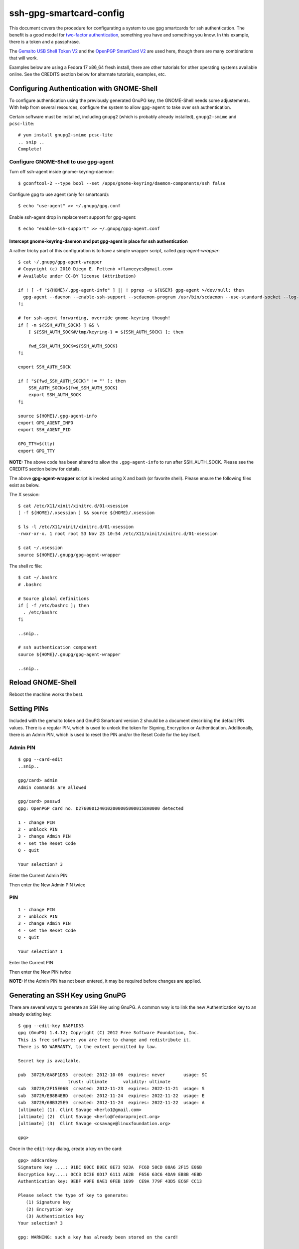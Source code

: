 ssh-gpg-smartcard-config
========================

This document covers the procedure for configurating a system to use gpg smartcards for ssh authentication. The benefit is a good model for `two-factor authentication <http://en.wikipedia.org/wiki/Two-factor_authentication>`_, something you have and something you know. In this example, there is a token and a passphrase. 

The `Gemalto USB Shell Token V2 <http://shop.kernelconcepts.de/product_info.php?cPath=1_26&products_id=119>`_ and the `OpenPGP SmartCard V2 <http://shop.kernelconcepts.de/product_info.php?products_id=42&osCsid=101f6f90ee89ad616d2eca1b31dff757>`_ are used here, though there are many combinations that will work.

Examples below are using a Fedora 17 x86_64 fresh install, there are other tutorials for other operating systems available online. See the CREDITS section below for alternate tutorials, examples, etc.

Configuring Authentication with GNOME-Shell
-------------------------------------------
To configure authentication using the previously generated GnuPG key, the GNOME-Shell needs some adjustements. With help from several resources, configure the system to allow ``gpg-agent`` to take over ssh authentication.

Certain software must be installed, including ``gnupg2`` (which is probably already installed), ``gnupg2-smime`` and ``pcsc-lite``::

  # yum install gnupg2-smime pcsc-lite
  .. snip ..
  Complete!

Configure GNOME-Shell to use gpg-agent
~~~~~~~~~~~~~~~~~~~~~~~~~~~~~~~~~~~~~~~

Turn off ssh-agent inside gnome-keyring-daemon::

  $ gconftool-2 --type bool --set /apps/gnome-keyring/daemon-components/ssh false

Configure gpg to use agent (only for smartcard)::

  $ echo "use-agent" >> ~/.gnupg/gpg.conf

Enable ssh-agent drop in replacement support for gpg-agent::

  $ echo "enable-ssh-support" >> ~/.gnupg/gpg-agent.conf

Intercept gnome-keyring-daemon and put gpg-agent in place for ssh authentication
''''''''''''''''''''''''''''''''''''''''''''''''''''''''''''''''''''''''''''''''

A rather tricky part of this configuration is to have a simple wrapper script, called *gpg-agent-wrapper*::

  $ cat ~/.gnupg/gpg-agent-wrapper
  # Copyright (c) 2010 Diego E. Pettenò <flameeyes@gmail.com>
  # Available under CC-BY license (Attribution)

  if ! [ -f "${HOME}/.gpg-agent-info" ] || ! pgrep -u ${USER} gpg-agent >/dev/null; then
    gpg-agent --daemon --enable-ssh-support --scdaemon-program /usr/bin/scdaemon --use-standard-socket --log-file ~/.gnupg/gpg-agent.log --write-env-file
  fi

  # for ssh-agent forwarding, override gnome-keyring though!
  if [ -n ${SSH_AUTH_SOCK} ] && \
      [ ${SSH_AUTH_SOCK#/tmp/keyring-} = ${SSH_AUTH_SOCK} ]; then

      fwd_SSH_AUTH_SOCK=${SSH_AUTH_SOCK}
  fi

  export SSH_AUTH_SOCK

  if [ "${fwd_SSH_AUTH_SOCK}" != "" ]; then
      SSH_AUTH_SOCK=${fwd_SSH_AUTH_SOCK}
      export SSH_AUTH_SOCK
  fi

  source ${HOME}/.gpg-agent-info
  export GPG_AGENT_INFO
  export SSH_AGENT_PID

  GPG_TTY=$(tty)
  export GPG_TTY

**NOTE:** The above code has been altered to allow the ``.gpg-agent-info`` to run after SSH_AUTH_SOCK. Please see the CREDITS section below for details.

The above **gpg-agent-wrapper** script is invoked using X and bash (or favorite shell). Please ensure the following files exist as below.

The X session::

  $ cat /etc/X11/xinit/xinitrc.d/01-xsession
  [ -f ${HOME}/.xsession ] && source ${HOME}/.xsession

  $ ls -l /etc/X11/xinit/xinitrc.d/01-xsession
  -rwxr-xr-x. 1 root root 53 Nov 23 10:54 /etc/X11/xinit/xinitrc.d/01-xsession

  $ cat ~/.xsession
  source ${HOME}/.gnupg/gpg-agent-wrapper

The shell rc file::

  $ cat ~/.bashrc
  # .bashrc

  # Source global definitions
  if [ -f /etc/bashrc ]; then
    . /etc/bashrc
  fi

  ..snip..

  # ssh authentication component
  source ${HOME}/.gnupg/gpg-agent-wrapper

  ..snip..

Reload GNOME-Shell
------------------

Reboot the machine works the best.

Setting PINs
------------

Included with the gemalto token and GnuPG Smartcard version 2 should be a document describing the default PIN values. There is a regular PIN, which is used to unlock the token for Signing, Encryption or Authentication. Additionally, there is an Admin PIN, which is used to reset the PIN and/or the Reset Code for the key itself.

Admin PIN
~~~~~~~~~

::

  $ gpg --card-edit
  ..snip..

  gpg/card> admin
  Admin commands are allowed

  gpg/card> passwd
  gpg: OpenPGP card no. D27600012401020000050000158A0000 detected

  1 - change PIN
  2 - unblock PIN
  3 - change Admin PIN
  4 - set the Reset Code
  Q - quit

  Your selection? 3

Enter the Current Admin PIN

.. image:: http://sexysexypenguins.com/misc/gpg-admin.png

Then enter the New Admin PIN twice

.. image:: http://sexysexypenguins.com/misc/gpg-new-admin.png

PIN
~~~

::

  1 - change PIN
  2 - unblock PIN
  3 - change Admin PIN
  4 - set the Reset Code
  Q - quit

  Your selection? 1

Enter the Current PIN

.. image:: http://sexysexypenguins.com/misc/gpg-pin.png

Then enter the New PIN twice

.. image:: http://sexysexypenguins.com/misc/gpg-new-pin.png

**NOTE:** If the Admin PIN has not been entered, it may be required before changes are applied.

Generating an SSH Key using GnuPG
---------------------------------

There are several ways to generate an SSH Key using GnuPG. A common way is to link the new Authentication key to an already existing key::

  $ gpg --edit-key 8A8F1D53
  gpg (GnuPG) 1.4.12; Copyright (C) 2012 Free Software Foundation, Inc.
  This is free software: you are free to change and redistribute it.
  There is NO WARRANTY, to the extent permitted by law.

  Secret key is available.

  pub  3072R/8A8F1D53  created: 2012-10-06  expires: never       usage: SC
                     trust: ultimate      validity: ultimate
  sub  3072R/2F15E06B  created: 2012-11-23  expires: 2022-11-21  usage: S
  sub  3072R/EB8B4EBD  created: 2012-11-24  expires: 2022-11-22  usage: E
  sub  3072R/6BB325E9  created: 2012-11-24  expires: 2022-11-22  usage: A
  [ultimate] (1). Clint Savage <herlo1@gmail.com>
  [ultimate] (2)  Clint Savage <herlo@fedoraproject.org>
  [ultimate] (3)  Clint Savage <csavage@linuxfoundation.org>

  gpg>

Once in the ``edit-key`` dialog, create a key on the card::

  gpg> addcardkey
  Signature key ....: 91BC 60CC B9EC 8E73 923A  FC6D 58CD 88A6 2F15 E06B
  Encryption key....: 0CC3 DC3E 0D17 6111 A62B  F656 63C6 4DA9 EB8B 4EBD
  Authentication key: 9EBF A9FE 8AE1 0FEB 1699  CE9A 779F 43D5 EC6F CC13

  Please select the type of key to generate:
     (1) Signature key
     (2) Encryption key
     (3) Authentication key
  Your selection? 3

  gpg: WARNING: such a key has already been stored on the card!

  Replace existing key? (y/N) y
  What keysize do you want for the Authentication key? (3072)
  Key is protected.

  You need a passphrase to unlock the secret key for
  user: "Clint Savage <herlo1@gmail.com>"
  3072-bit RSA key, ID 8A8F1D53, created 2012-10-06

  Please specify how long the key should be valid.
           0 = key does not expire
        <n>  = key expires in n days
        <n>w = key expires in n weeks
        <n>m = key expires in n months
        <n>y = key expires in n years
  Key is valid for? (0) 10y
  Key expires at Mon 21 Nov 2022 05:29:00 PM MST
  Is this correct? (y/N) y
  Really create? (y/N) y
  gpg: Note that the key does not use the suggested creation date

  pub  3072R/8A8F1D53  created: 2012-10-06  expires: never       usage: SC
                       trust: ultimate      validity: ultimate
  sub  3072R/2F15E06B  created: 2012-11-23  expires: 2022-11-21  usage: S
  sub  3072R/EB8B4EBD  created: 2012-11-24  expires: 2022-11-22  usage: E
  sub  3072R/6BB325E9  created: 2012-11-24  expires: 2022-11-22  usage: A

  [ultimate] (1). Clint Savage <herlo1@gmail.com>
  [ultimate] (2)  Clint Savage <herlo@fedoraproject.org>
  [ultimate] (3)  Clint Savage <csavage@linuxfoundation.org>

Upon completion of the key, be sure to save the record to the card and gpg key::

  gpg> save
  $

Verify SSH key is managed via gpg-agent
---------------------------------------

Assuming everything above is configured correctly, a simple test is performed with the SmartCard inserted::

  $ ssh-add -L
  ssh-rsa AAAAB3NzaC1yc2EAAAADAQABAAABgQDL/XmU......BL0luE= cardno:00050000158A

Resetting the GPG SmartCard
---------------------------

In some cases, it's going to be useful to rest the SmartCard. It can be done interactively::

  $ gpg-connect-agent
  > /hex
  > scd serialno
  S SERIALNO D276000124...........00016E00000 0
  OK
  > scd apdu 00 20 00 81 08 40 40 40 40 40 40 40 40
  D[0000]  69 82                                              i.              
  OK
  > scd apdu 00 20 00 81 08 40 40 40 40 40 40 40 40
  D[0000]  69 82                                              i.              
  OK
  > scd apdu 00 20 00 81 08 40 40 40 40 40 40 40 40
  D[0000]  69 82                                              i.              
  OK
  > scd apdu 00 20 00 81 08 40 40 40 40 40 40 40 40
  D[0000]  69 83                                              i.              
  OK
  > scd apdu 00 20 00 83 08 40 40 40 40 40 40 40 40
  D[0000]  69 82                                              i.              
  OK
  > scd apdu 00 20 00 83 08 40 40 40 40 40 40 40 40
  D[0000]  69 82                                              i.              
  OK
  > scd apdu 00 20 00 83 08 40 40 40 40 40 40 40 40
  D[0000]  69 82                                              i.              
  OK
  > scd apdu 00 20 00 83 08 40 40 40 40 40 40 40 40
  D[0000]  69 83                                              i.              
  OK
  > scd apdu 00 e6 00 00
  D[0000]  90 00                                              ..              
  OK
  > scd apdu 00 44 00 00
  D[0000]  90 00                                              ..              
  OK
  > /echo card has been reset to factory defaults
  card has been reset to factory defaults
  > /bye

**NOTE:** If desired, this file can be stored them in a file and run with "gpg-connect-agent < FILE".

CREDITS
-------

A special thanks to the following people and/or links.

  * `How to use gpg with ssh (with smartcard section) <http://www.programmierecke.net/howto/gpg-ssh.html>`_
  * `The GnuPG Smartcard HOWTO (Advanced Features) <http://www.gnupg.org/howtos/card-howto/en/smartcard-howto-single.html#id2507402>`_
  * `Smart Cards and Secret Agents <http://blog.flameeyes.eu/2010/08/smart-cards-and-secret-agents>`_
